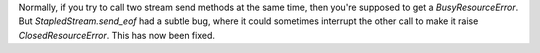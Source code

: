 Normally, if you try to call two stream send methods at the same time,
then you're supposed to get a `BusyResourceError`. But
`StapledStream.send_eof` had a subtle bug, where it could sometimes
interrupt the other call to make it raise `ClosedResourceError`. This
has now been fixed.
